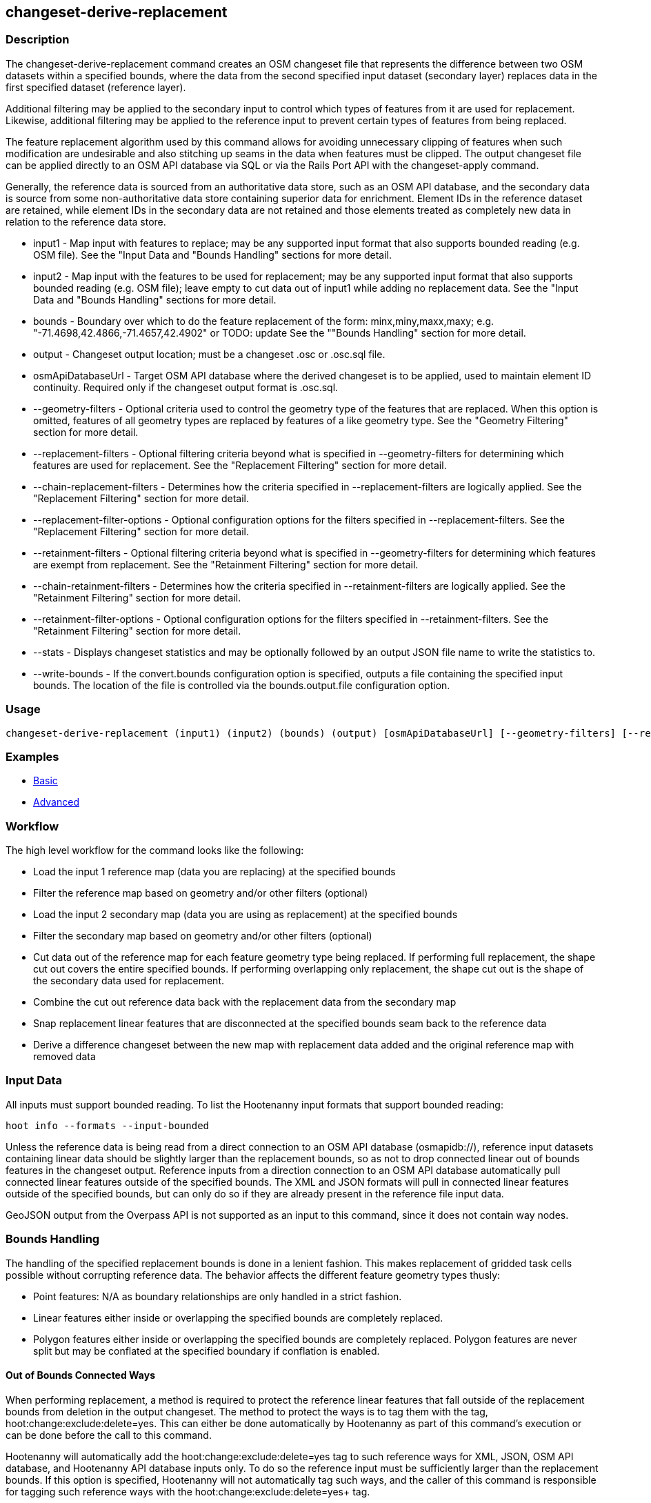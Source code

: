 [[changeset-derive-replacement]]
== changeset-derive-replacement

=== Description

The +changeset-derive-replacement+ command creates an OSM changeset file that represents the difference between two OSM datasets within a 
specified bounds, where the data from the second specified input dataset (secondary layer) replaces data in the first specified dataset 
(reference layer). 

Additional filtering may be applied to the secondary input to control which types of features from it are used for replacement. Likewise, 
additional filtering may be applied to the reference input to prevent certain types of features from being replaced.
 
The feature replacement algorithm used by this command allows for avoiding unnecessary clipping of features when such modification are 
undesirable and also stitching up seams in the data when features must be clipped. The output changeset file can be applied directly to an 
OSM API database via SQL or via the Rails Port API with the +changeset-apply+ command. 

Generally, the reference data is sourced from an authoritative data store, such as an OSM API database, and the secondary data is source from
some non-authoritative data store containing superior data for enrichment. Element IDs in the reference dataset are retained, while element 
IDs in the secondary data are not retained and those elements treated as completely new data in relation to the reference data store. 

* +input1+                       - Map input with features to replace; may be any supported input format that also supports bounded reading 
                                   (e.g. OSM file). See the "Input Data and "Bounds Handling" sections for more detail.
* +input2+                       - Map input with the features to be used for replacement; may be any supported input format that also supports 
                                   bounded reading (e.g. OSM file); leave empty to cut data out of input1 while adding no replacement data. 
                                   See the "Input Data and "Bounds Handling" sections for more detail.
* +bounds+                       - Boundary over which to do the feature replacement of the form: minx,miny,maxx,maxy; 
                                   e.g. "-71.4698,42.4866,-71.4657,42.4902" or TODO: update See the ""Bounds Handling" section for more detail.
* +output+                       - Changeset output location; must be a changeset .osc or .osc.sql file.
* +osmApiDatabaseUrl+            - Target OSM API database where the derived changeset is to be applied, used to maintain element ID continuity. 
                                   Required only if the changeset output format is .osc.sql. 
* +--geometry-filters+           - Optional criteria used to control the geometry type of the features that are replaced. When this option is
                                   omitted, features of all geometry types are replaced by features of a like geometry type. See the 
                                   "Geometry Filtering" section for more detail.
* +--replacement-filters+        - Optional filtering criteria beyond what is specified in +--geometry-filters+ for determining which features 
                                   are used for replacement. See the "Replacement Filtering" section for more detail.
* +--chain-replacement-filters+  - Determines how the criteria specified in +--replacement-filters+ are logically applied. See the 
                                   "Replacement Filtering" section for more detail.
* +--replacement-filter-options+ - Optional configuration options for the filters specified in +--replacement-filters+. See the 
                                   "Replacement Filtering" section for more detail.
* +--retainment-filters+         - Optional filtering criteria beyond what is specified in +--geometry-filters+ for determining which features 
                                   are exempt from replacement. See the "Retainment Filtering" section for more detail.
* +--chain-retainment-filters+   - Determines how the criteria specified in +--retainment-filters+ are logically applied. See the 
                                   "Retainment Filtering" section for more detail.
* +--retainment-filter-options+  - Optional configuration options for the filters specified in +--retainment-filters+. See the 
                                   "Retainment Filtering" section for more detail.
* +--stats+                      - Displays changeset statistics and may be optionally followed by an output JSON file name to write the 
                                   statistics to.
* +--write-bounds+               - If the +convert.bounds+ configuration option is specified, outputs a file containing the specified 
                                   input bounds. The location of the file is controlled via the +bounds.output.file+ configuration option.

=== Usage

--------------------------------------
changeset-derive-replacement (input1) (input2) (bounds) (output) [osmApiDatabaseUrl] [--geometry-filters] [--replacement-filters] [--chain-replacement-filters] [--replacement-filter-options] [--stats filename] [--write-bounds]
--------------------------------------

=== Examples

* https://github.com/ngageoint/hootenanny/blob/master/docs/user/CommandLineExamples.asciidoc#applying-changes[Basic]
* https://github.com/ngageoint/hootenanny/blob/master/docs/user/CommandLineExamples.asciidoc#applying-changes-1[Advanced]

=== Workflow

The high level workflow for the command looks like the following:

* Load the input 1 reference map (data you are replacing) at the specified bounds
* Filter the reference map based on geometry and/or other filters (optional)
* Load the input 2 secondary map (data you are using as replacement) at the specified bounds
* Filter the secondary map based on geometry and/or other filters (optional)
* Cut data out of the reference map for each feature geometry type being replaced. If performing full replacement, the shape cut out covers the 
  entire specified bounds. If performing overlapping only replacement, the shape cut out is the shape of the secondary data used for replacement.
* Combine the cut out reference data back with the replacement data from the secondary map
* Snap replacement linear features that are disconnected at the specified bounds seam back to the reference data
* Derive a difference changeset between the new map with replacement data added and the original reference map with removed data

=== Input Data

All inputs must support bounded reading. To list the Hootenanny input formats that support bounded reading:
-----
hoot info --formats --input-bounded
-----

Unless the reference data is being read from a direct connection to an OSM API database (osmapidb://), reference input datasets containing 
linear data should be slightly larger than the replacement bounds, so as not to drop connected linear out of bounds features in the 
changeset output. Reference inputs from a direction connection to an OSM API database automatically pull connected linear features outside 
of the specified bounds. The XML and JSON formats will pull in connected linear features outside of the specified bounds, but can only do 
so if they are already present in the reference file input data.

GeoJSON output from the Overpass API is not supported as an input to this command, since it does not contain way nodes.

=== Bounds Handling

The handling of the specified replacement bounds is done in a lenient fashion. This makes replacement of gridded task cells possible without
corrupting reference data. The behavior affects the different feature geometry types thusly:

* Point features: N/A as boundary relationships are only handled in a strict fashion.
* Linear features either inside or overlapping the specified bounds are completely replaced.
* Polygon features either inside or overlapping the specified bounds are completely replaced. Polygon features are never split but may be 
  conflated at the specified boundary if conflation is enabled.

==== Out of Bounds Connected Ways

When performing replacement, a method is required to protect the reference linear features that fall outside of the replacement bounds from
deletion in the output changeset. The method to protect the ways is to tag them with the tag, hoot:change:exclude:delete=yes. This can either 
be done automatically by Hootenanny as part of this command's execution or can be done before the call to this command. 

Hootenanny will automatically add the +hoot:change:exclude:delete=yes+ tag to such reference ways for XML, JSON, OSM API database, and 
Hootenanny API database inputs only. To do so the reference input must be sufficiently larger than the replacement bounds. If this option is 
specified, Hootenanny will not automatically tag such ways, and the caller of this command is responsible for tagging such reference ways with 
the hoot:change:exclude:delete=yes+ tag. 

=== Filtering

==== Geometry Filtering

The +--geometry-filters+ option controls replacement feature filtering by geometry type and can be used to determine both the geometry type 
of the features that are replaced in the reference dataset and those that are used as replacement from the secondary dataset. The criteria 
specified must be one or more Hootenanny geometry type criterion derived class names (e.g. "hoot::BuildingCriterion" or 
"hoot::PointCriteron"). A feature may pass the geometry filter by satisfying any one criterion in a list of specified criteria. See the 
https://github.com/ngageoint/hootenanny/blob/master/docs/user/CommandLineExamples.asciidoc#applying-changes[examples]. If no geometry filter 
is specified, features of all geometry types within the bounds will be replaced.

To see a list of valid geometry type criteria for use in a geometry type filter:
-----
hoot info --geometry-type-criteria
-----

==== Replacement Filtering

The +--replacement-filters+ option allows for further restricting the features from the secondary dataset added to the output beyond 
geometry type filtering. One or more Hooteannny criterion class names can be used, and none of the criteria specified may be geometry type 
criteria (use +--geometry-filters+ for that purpose instead). See the 
https://github.com/ngageoint/hootenanny/blob/master/docs/user/CommandLineExamples.asciidoc#applying-changes[examples].

To see a list of available filtering criteria:
-----
hoot info --filters
----- 

The behavior of +--replacement-filters+ is further configurable by the +--chain-replacement-filters+ option. If that option is specified, a 
secondary feature must pass all criteria specified in +--replacement-filters+ in order to be included in the changeset output. If that option 
is omitted, a secondary feature must pass only one criterion specified in +--replacement-filters+ in order to be included in the changeset 
output.

Hootenanny configuration options may be passed in separately to the criteria specified in +--replacement-filters+ via the 
+--replacement-filter-options+ parameter. That option's value takes the form 
"<option name 1>=<option value 1>;<option name 2>=<option value 2>...". See the 
https://github.com/ngageoint/hootenanny/blob/master/docs/user/CommandLineExamples.asciidoc#applying-changes[examples].

==== Retainment Filtering

The +--retainment-filters+ option allows for further restricting the features from the reference dataset that are replaced in the 
output beyond geometry type filtering. One or more Hooteannny criterion class names can be used, and none of the criteria specified may be 
geometry type criteria (use +--geometry-filters+ for that purpose instead). See the 
https://github.com/ngageoint/hootenanny/blob/master/docs/user/CommandLineExamples.asciidoc#applying-changes[examples] and the 
"Replacement Filtering" section for detail on how to list available filters.

+--retainment-filters+ has a chaining option, +--chain-retainment-filters+, that behaves in the same way for retainment as replacement filter
chaining behaves. Configuration options may also be passed in to retainment filtering, using +--replacement-filter-options+, in a 
similar fashion to how they are passed in during replacement filtering.

=== Unconnected Way Snapping

Unconnected way snapping is used to repair cut ways at the replacement boundary seams . The input data must be of a slightly larger area 
than the replacement AOI in order for there to be any ways to snap back to. This is primarily useful with roads but can be made to work with 
any linear data.

Alternatively, marking snappable ways as needing review instead of snapping them can be performed to provide more control over the changeset 
output. See the "Snap Unconnected Ways" section of the User Documentation for more detail.

=== Missing Elements

Changeset replacement derivation will not remove any references to missing children elements passed in the input data. If any ways with 
references to missing way nodes or relations with references to missing elements are found in the inputs to changeset replacement derivation, 
they will be tagged with the custom tag, "hoot::missing_child=yes" (configurable; turn off tagging with the +changeset.replacement.mark.elements.with.missing.children+ configuration option). This is due to the fact that changeset replacement derivation may inadvertantly introduce 
duplicate/unwanted child elements into these features since it is not aware of the existence of the missing children. This tag should be 
searched for after the resulting changeset has been applied and features having it should be manually cleaned up, if necessary.

If you are using this command with file based data sources and in conjunction with other hoot commands (`convert`, etc), you need to use the
following configuration options to properly manage references to missing child elements (`changeset-derive-replacment` sets these options 
automatically internally for itself):

* +convert.bounds.remove.missing.elements+=false
* +map.reader.add.child.refs.when.missing+=true
* +log.warnings.for.missing.elements+=false

=== See Also

* `changeset-derive` command
* `changeset.*` configuration options
* `cookie.cutter.alpha.*` configuration options
* "Snap Unconnected Ways" section of the User Documentation
* `snap.unconnected.ways.*` configuration options
* "Supported Input Formats":https://github.com/ngageoint/hootenanny/blob/master/docs/user/SupportedDataFormats.asciidoc

